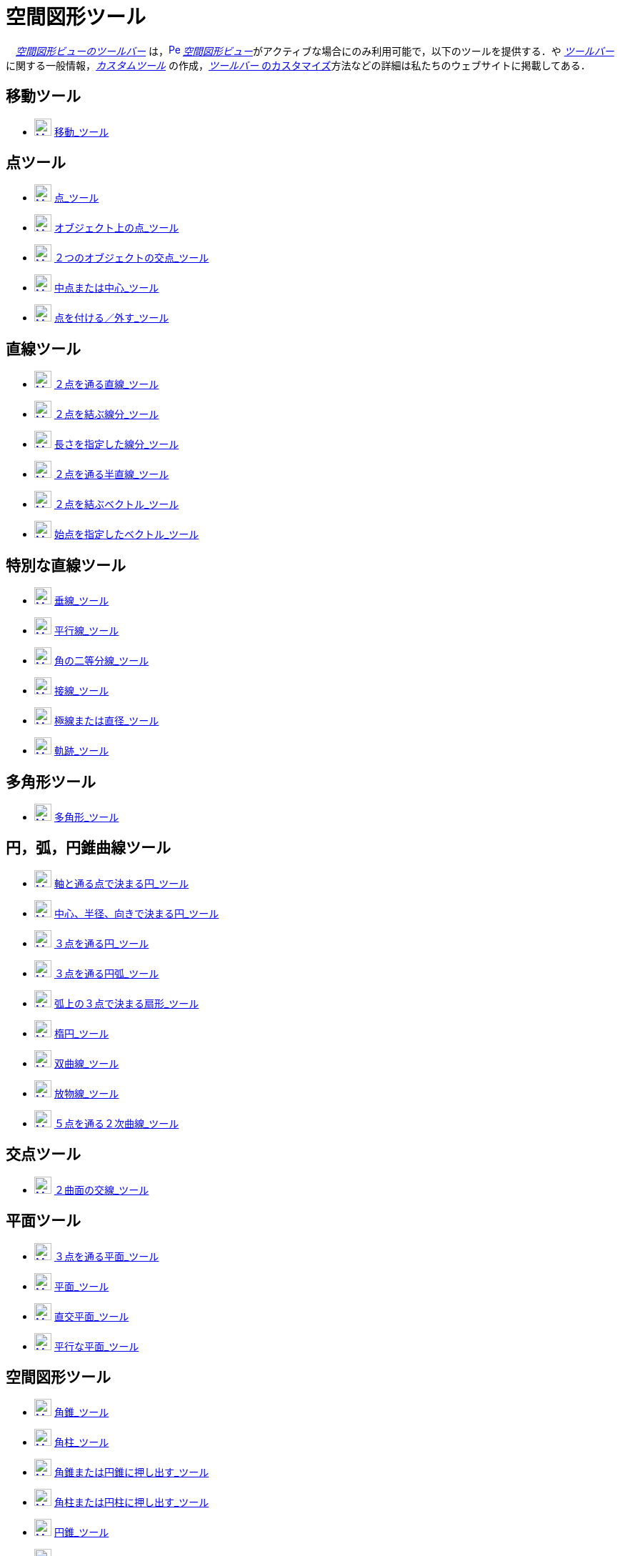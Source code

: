 = 空間図形ツール
:page-en: tools/3D_Graphics_Tools
ifdef::env-github[:imagesdir: /ja/modules/ROOT/assets/images]

　xref:/空間図形ビュー.adoc[_空間図形ビューのツールバー_]
は，xref:/3D_Graphics_View.adoc[image:16px-Perspectives_algebra_3Dgraphics.svg.png[Perspectives algebra
3Dgraphics.svg,width=16,height=16]]
__xref:/空間図形ビュー.adoc[空間図形ビュー]__がアクティブな場合にのみ利用可能で，以下のツールを提供する．や
xref:/ツールバー.adoc[_ツールバー_]に関する一般情報，_xref:/tools/カスタムツール.adoc[カスタムツール]_
の作成，xref:/ツールバー.adoc[_ツールバー_ のカスタマイズ]方法などの詳細は私たちのウェブサイトに掲載してある．

== 移動ツール

* xref:/Move_Tool.adoc[image:24px-Mode_move.svg.png[Mode move.svg,width=24,height=24]]
xref:/tools/移動.adoc[移動_ツール]

== 点ツール

* xref:/Point_Tool.adoc[image:24px-Mode_point.svg.png[Mode point.svg,width=24,height=24]] xref:/tools/点.adoc[点_ツール]
* xref:/Point_on_Object_Tool.adoc[image:24px-Mode_pointonobject.svg.png[Mode pointonobject.svg,width=24,height=24]]
xref:/tools/オブジェクト上の点.adoc[オブジェクト上の点_ツール]
* xref:/Intersect_Tool.adoc[image:24px-Mode_intersect.svg.png[Mode intersect.svg,width=24,height=24]]
xref:/tools/２つのオブジェクトの交点.adoc[２つのオブジェクトの交点_ツール]
* xref:/Midpoint_or_Center_Tool.adoc[image:24px-Mode_midpoint.svg.png[Mode midpoint.svg,width=24,height=24]]
xref:/tools/中点または中心.adoc[中点または中心_ツール]
* xref:/Attach_Detach_Point_Tool.adoc[image:24px-Mode_attachdetachpoint.svg.png[Mode
attachdetachpoint.svg,width=24,height=24]] xref:/tools/点を付ける／外す.adoc[点を付ける／外す_ツール]

== 直線ツール

* xref:/Line_Tool.adoc[image:24px-Mode_join.svg.png[Mode join.svg,width=24,height=24]]
xref:/tools/２点を通る直線.adoc[２点を通る直線_ツール]
* xref:/Segment_Tool.adoc[image:24px-Mode_segment.svg.png[Mode segment.svg,width=24,height=24]]
xref:/tools/２点を結ぶ線分.adoc[２点を結ぶ線分_ツール]
* xref:/Move_Tool.adoc[image:24px-Mode_segmentfixed.svg.png[Mode segmentfixed.svg,width=24,height=24]]
xref:/tools/長さを指定した線分.adoc[長さを指定した線分_ツール]
* xref:/Ray_Tool.adoc[image:24px-Mode_ray.svg.png[Mode ray.svg,width=24,height=24]]
xref:/tools/２点を通る半直線.adoc[２点を通る半直線_ツール]
* xref:/Vector_Tool.adoc[image:24px-Mode_vector.svg.png[Mode vector.svg,width=24,height=24]]
xref:/tools/２点を結ぶベクトル.adoc[２点を結ぶベクトル_ツール]
* xref:/Vector_from_Point_Tool.adoc[image:24px-Mode_vectorfrompoint.svg.png[Mode
vectorfrompoint.svg,width=24,height=24]] xref:/tools/始点を指定したベクトル.adoc[始点を指定したベクトル_ツール]

== 特別な直線ツール

* xref:/Perpendicular_Line_Tool.adoc[image:24px-Mode_orthogonal.svg.png[Mode orthogonal.svg,width=24,height=24]]
xref:/tools/垂線.adoc[垂線_ツール]
* xref:/Parallel_Line_Tool.adoc[image:24px-Mode_parallel.svg.png[Mode parallel.svg,width=24,height=24]]
xref:/tools/平行線.adoc[平行線_ツール]
* xref:/Angle_Bisector_Tool.adoc[image:24px-Mode_angularbisector.svg.png[Mode angularbisector.svg,width=24,height=24]]
xref:/tools/角の二等分線.adoc[角の二等分線_ツール]
* xref:/Tangents_Tool.adoc[image:24px-Mode_tangent.svg.png[Mode tangent.svg,width=24,height=24]]
xref:/tools/接線.adoc[接線_ツール]
* xref:/Polar_or_Diameter_Line_Tool.adoc[image:24px-Mode_polardiameter.svg.png[Mode
polardiameter.svg,width=24,height=24]] xref:/tools/極線または直径.adoc[極線または直径_ツール]
* xref:/Locus_Tool.adoc[image:24px-Mode_locus.svg.png[Mode locus.svg,width=24,height=24]]
xref:/tools/軌跡.adoc[軌跡_ツール]

== 多角形ツール

* xref:/Polygon_Tool.adoc[image:24px-Mode_polygon.svg.png[Mode polygon.svg,width=24,height=24]]
xref:/tools/多角形.adoc[多角形_ツール]

== 円，弧，円錐曲線ツール

* xref:/Circle_with_Axis_through_Point_Tool.adoc[image:24px-Mode_circleaxispoint.svg.png[Mode
circleaxispoint.svg,width=24,height=24]]
xref:/tools/軸と通る点で決まる円.adoc[軸と通る点で決まる円_ツール]
* xref:/Circle_with_Center_Radius_and_Direction_Tool_Tool.adoc[image:24px-Mode_circlepointradiusdirection.svg.png[Mode
circlepointradiusdirection.svg,width=24,height=24]]
xref:/tools/中心、半径、向きで決まる円.adoc[中心、半径、向きで決まる円_ツール]
* xref:/Circle_through_3_Points_Tool.adoc[image:24px-Mode_circle3.svg.png[Mode circle3.svg,width=24,height=24]]
xref:/tools/３点を通る円.adoc[３点を通る円_ツール]
* xref:/Circumcircular_Arc_Tool.adoc[image:24px-Mode_circumcirclearc3.svg.png[Mode
circumcirclearc3.svg,width=24,height=24]] xref:/tools/３点を通る円弧.adoc[３点を通る円弧_ツール]
* xref:/Circumcircular_Sector_Tool.adoc[image:24px-Mode_circumcirclesector3.svg.png[Mode
circumcirclesector3.svg,width=24,height=24]] xref:/tools/弧上の３点で決まる扇形.adoc[弧上の３点で決まる扇形_ツール]
* xref:/Ellipse_Tool.adoc[image:24px-Mode_ellipse3.svg.png[Mode ellipse3.svg,width=24,height=24]]
xref:/tools/楕円.adoc[楕円_ツール]
* xref:/Hyperbola_Tool.adoc[image:24px-Mode_hyperbola3.svg.png[Mode hyperbola3.svg,width=24,height=24]]
xref:/tools/双曲線.adoc[双曲線_ツール]
* xref:/Parabola_Tool.adoc[image:24px-Mode_parabola.svg.png[Mode parabola.svg,width=24,height=24]]
xref:/tools/放物線.adoc[放物線_ツール]
* xref:/Conic_through_5_Points_Tool.adoc[image:24px-Mode_conic5.svg.png[Mode conic5.svg,width=24,height=24]]
xref:/tools/５点を通る２次曲線.adoc[５点を通る２次曲線_ツール]

== 交点ツール

* xref:/Intersect_Two_Surfaces_Tool.adoc[image:24px-Mode_intersectioncurve.svg.png[Mode
intersectioncurve.svg,width=24,height=24]] xref:/tools/２曲面の交線.adoc[２曲面の交線_ツール]

== 平面ツール

* xref:/Plane_through_3_Points_Tool.adoc[image:24px-Mode_planethreepoint.svg.png[Mode
planethreepoint.svg,width=24,height=24]] xref:/tools/３点を通る平面.adoc[３点を通る平面_ツール]
* xref:/Plane_Tool.adoc[image:24px-Mode_plane.svg.png[Mode plane.svg,width=24,height=24]]
xref:/tools/平面.adoc[平面_ツール]
* xref:/Perpendicular_Plane_Tool.adoc[image:24px-Mode_orthogonalplane.svg.png[Mode
orthogonalplane.svg,width=24,height=24]] xref:/tools/直交平面.adoc[直交平面_ツール]
* xref:/Parallel_Tool.adoc[image:24px-Mode_parallelplane.svg.png[Mode parallelplane.svg,width=24,height=24]]
xref:/tools/平行な平面.adoc[平行な平面_ツール]

== 空間図形ツール

* xref:/Pyramid_Tool.adoc[image:24px-Mode_pyramid.svg.png[Mode pyramid.svg,width=24,height=24]]
xref:/tools/角錐.adoc[角錐_ツール]
* xref:/Prism_Tool.adoc[image:24px-Mode_prism.svg.png[Mode prism.svg,width=24,height=24]]
xref:/tools/角柱.adoc[角柱_ツール]
* xref:/Extrude_to_Pyramid_or_Cone_Tool.adoc[image:24px-Mode_conify.svg.png[Mode conify.svg,width=24,height=24]]
xref:/tools/角錐または円錐に押し出す.adoc[角錐または円錐に押し出す_ツール]
* xref:/Extrude_to_Prism_or_Cylinder_Tool.adoc[image:24px-Mode_extrusion.svg.png[Mode extrusion.svg,width=24,height=24]]
xref:/tools/角柱または円柱に押し出す.adoc[角柱または円柱に押し出す_ツール]
* xref:/Cone_Tool.adoc[image:24px-Mode_cone.svg.png[Mode cone.svg,width=24,height=24]]
xref:/tools/円錐.adoc[円錐_ツール]
* xref:/Cylinder_Tool.adoc[image:24px-Mode_cylinder.svg.png[Mode cylinder.svg,width=24,height=24]]
xref:/tools/円柱.adoc[円柱_ツール]
* xref:/Regular_Tetrahedron_Tool.adoc[image:24px-Mode_tetrahedron.svg.png[Mode tetrahedron.svg,width=24,height=24]]
xref:/tools/正四面体.adoc[正四面体_ツール]
* xref:/Cube_Tool.adoc[image:24px-Mode_cube.svg.png[Mode cube.svg,width=24,height=24]]
xref:/tools/立方体.adoc[立方体_ツール]
* xref:/Net_Tool.adoc[image:24px-Mode_net.svg.png[Mode net.svg,width=24,height=24]]
xref:/tools/展開図.adoc[展開図_ツール]

== 球面ツール

* xref:/Sphere_with_Center_through_Point_Tool.adoc[image:24px-Mode_sphere2.svg.png[Mode sphere2.svg,width=24,height=24]]
xref:/tools/中心と通る点で決まる球面.adoc[中心と通る点で決まる球面_ツール]
* xref:/Sphere_with_Center_and_Radius_Tool.adoc[image:24px-Mode_spherepointradius.svg.png[Mode
spherepointradius.svg,width=24,height=24]] xref:/tools/中心と半径で決まる球面.adoc[中心と半径で決まる球面_ツール]

== 測定ツール

* xref:/Angle_Tool.adoc[image:24px-Mode_angle.svg.png[Mode angle.svg,width=24,height=24]]
xref:/tools/角度.adoc[角度_ツール]
* xref:/Distance_or_Length_Tool.adoc[image:24px-Mode_distance.svg.png[Mode distance.svg,width=24,height=24]]
xref:/tools/距離または長さ.adoc[距離または長さ_ツール]
* xref:/Area_Tool.adoc[image:24px-Mode_area.svg.png[Mode area.svg,width=24,height=24]]
xref:/tools/面積.adoc[面積_ツール]
* xref:/Volume_Tool.adoc[image:24px-Mode_volume.svg.png[Mode volume.svg,width=24,height=24]]
xref:/tools/体積.adoc[体積_ツール]

== 変換ツール

* xref:/Reflect_about_Plane_Tool.adoc[image:24px-Mode_mirroratplane.svg.png[Mode mirroratplane.svg,width=24,height=24]]
xref:/tools/平面に関する鏡映.adoc[平面に関する鏡映_ツール]
* xref:/Reflect_about_Tool.adoc[image:24px-Mode_mirroratline.svg.png[Mode mirroratline.svg,width=24,height=24]]
xref:/tools/直線に関する鏡映.adoc[直線に関する鏡映_ツール]
* xref:/Reflect_about_Point_Tool.adoc[image:24px-Mode_mirroratpoint.svg.png[Mode mirroratpoint.svg,width=24,height=24]]
xref:/tools/点に関する鏡映.adoc[点に関する鏡映_ツール]
* xref:/Rotate_around_Line_Tool.adoc[image:24px-Mode_rotatearoundline.svg.png[Mode
rotatearoundline.svg,width=24,height=24]] xref:/tools/直線のまわりに回転.adoc[直線のまわりに回転_ツール]
* xref:/Translate_by_Vector_Tool.adoc[image:24px-Mode_translatebyvector.svg.png[Mode
translatebyvector.svg,width=24,height=24]]
xref:/tools/ベクトルに沿ってオブジェクトを平行移動.adoc[ベクトルに沿ってオブジェクトを平行移動_ツール]
* xref:/Dilate_from_Point_Tool.adoc[image:24px-Mode_dilatefrompoint.svg.png[Mode
dilatefrompoint.svg,width=24,height=24]]
xref:/tools/倍率と中心点を指定してオブジェクトを拡大.adoc[倍率と中心点を指定してオブジェクトを拡大_ツール]

== 特別なオブジェクトツール

* xref:/Text_Tool.adoc[image:24px-Mode_text.svg.png[Mode text.svg,width=24,height=24]]
xref:/tools/テキストの挿入.adoc[テキストの挿入_ツール]

== 一般ツール

* xref:/Rotate_3D_Graphics_View_Tool.adoc[image:24px-Mode_rotateview.svg.png[Mode rotateview.svg,width=24,height=24]]
xref:/tools/空間図形ビューを回転する.adoc[空間図形ビューを回転する_ツール]
* xref:/Move_Graphics_View_Tool.adoc[image:24px-Mode_translateview.svg.png[Mode translateview.svg,width=24,height=24]]
xref:/tools/グラフィックスビューの移動.adoc[グラフィックスビューの移動_ツール]
* xref:/Zoom_In_Tool.adoc[image:24px-Mode_zoomin.svg.png[Mode zoomin.svg,width=24,height=24]]
xref:/tools/ズームイン.adoc[ズームイン_ツール]
* xref:/Zoom_Out_Tool.adoc[image:24px-Mode_zoomout.svg.png[Mode zoomout.svg,width=24,height=24]]
xref:/tools/ズームアウト.adoc[ズームアウト_ツール]
* xref:/Show_Hide_Object_Tool.adoc[image:24px-Mode_showhideobject.svg.png[Mode showhideobject.svg,width=24,height=24]]
xref:/tools/オブジェクトの表示／非表示.adoc[オブジェクトの表示／非表示_ツール]
* xref:/Show_Hide_Label_Tool.adoc[image:24px-Mode_showhidelabel.svg.png[Mode showhidelabel.svg,width=24,height=24]]
xref:/tools/ラベルの表示／非表示.adoc[ラベルの表示／非表示_ツール]
* xref:/Copy_Visual_Style_Tool.adoc[image:24px-Mode_copyvisualstyle.svg.png[Mode
copyvisualstyle.svg,width=24,height=24]] xref:/tools/表示スタイルのコピー.adoc[表示スタイルのコピー_ツール]
* xref:/Delete_Tool.adoc[image:24px-Mode_delete.svg.png[Mode delete.svg,width=24,height=24]]
xref:/tools/オブジェクトの削除.adoc[オブジェクトの削除_ツール]
* xref:/View_in_front_of_Tool.adoc[image:24px-Mode_viewinfrontof.svg.png[Mode viewinfrontof.svg,width=24,height=24]]
xref:/tools/ビューを揃える.adoc[ビューを揃える_ツール]
